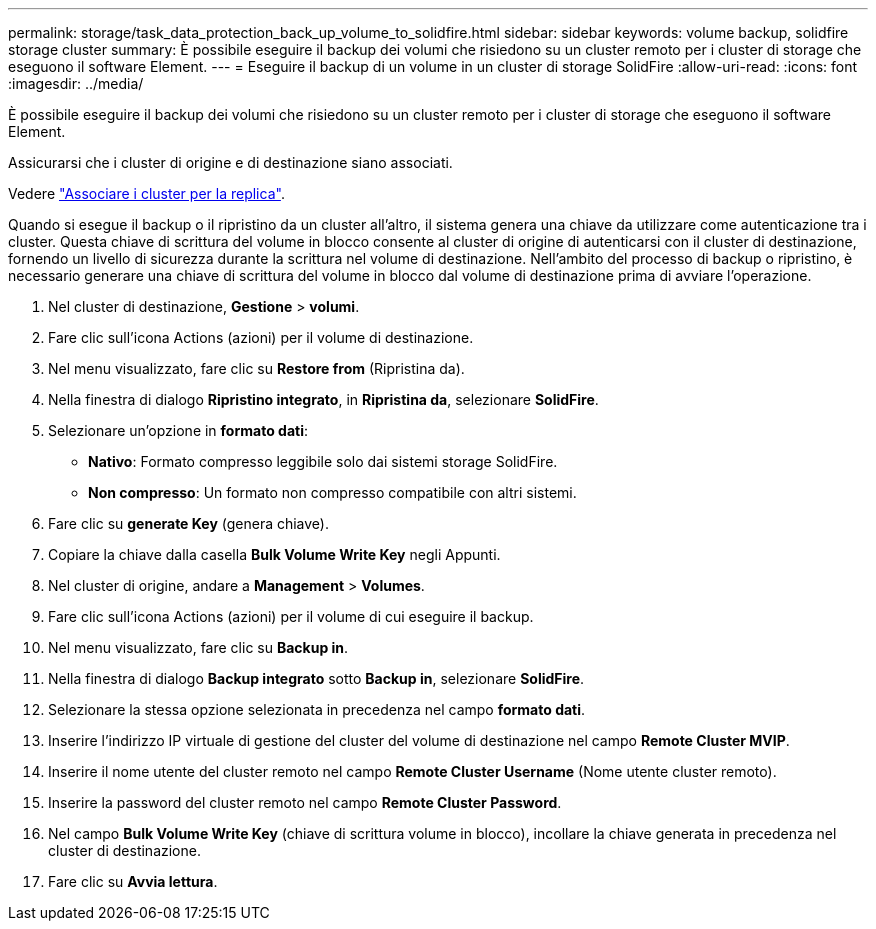 ---
permalink: storage/task_data_protection_back_up_volume_to_solidfire.html 
sidebar: sidebar 
keywords: volume backup, solidfire storage cluster 
summary: È possibile eseguire il backup dei volumi che risiedono su un cluster remoto per i cluster di storage che eseguono il software Element. 
---
= Eseguire il backup di un volume in un cluster di storage SolidFire
:allow-uri-read: 
:icons: font
:imagesdir: ../media/


[role="lead"]
È possibile eseguire il backup dei volumi che risiedono su un cluster remoto per i cluster di storage che eseguono il software Element.

Assicurarsi che i cluster di origine e di destinazione siano associati.

Vedere link:task_replication_pair_clusters.html["Associare i cluster per la replica"].

Quando si esegue il backup o il ripristino da un cluster all'altro, il sistema genera una chiave da utilizzare come autenticazione tra i cluster. Questa chiave di scrittura del volume in blocco consente al cluster di origine di autenticarsi con il cluster di destinazione, fornendo un livello di sicurezza durante la scrittura nel volume di destinazione. Nell'ambito del processo di backup o ripristino, è necessario generare una chiave di scrittura del volume in blocco dal volume di destinazione prima di avviare l'operazione.

. Nel cluster di destinazione, *Gestione* > *volumi*.
. Fare clic sull'icona Actions (azioni) per il volume di destinazione.
. Nel menu visualizzato, fare clic su *Restore from* (Ripristina da).
. Nella finestra di dialogo *Ripristino integrato*, in *Ripristina da*, selezionare *SolidFire*.
. Selezionare un'opzione in *formato dati*:
+
** *Nativo*: Formato compresso leggibile solo dai sistemi storage SolidFire.
** *Non compresso*: Un formato non compresso compatibile con altri sistemi.


. Fare clic su *generate Key* (genera chiave).
. Copiare la chiave dalla casella *Bulk Volume Write Key* negli Appunti.
. Nel cluster di origine, andare a *Management* > *Volumes*.
. Fare clic sull'icona Actions (azioni) per il volume di cui eseguire il backup.
. Nel menu visualizzato, fare clic su *Backup in*.
. Nella finestra di dialogo *Backup integrato* sotto *Backup in*, selezionare *SolidFire*.
. Selezionare la stessa opzione selezionata in precedenza nel campo *formato dati*.
. Inserire l'indirizzo IP virtuale di gestione del cluster del volume di destinazione nel campo *Remote Cluster MVIP*.
. Inserire il nome utente del cluster remoto nel campo *Remote Cluster Username* (Nome utente cluster remoto).
. Inserire la password del cluster remoto nel campo *Remote Cluster Password*.
. Nel campo *Bulk Volume Write Key* (chiave di scrittura volume in blocco), incollare la chiave generata in precedenza nel cluster di destinazione.
. Fare clic su *Avvia lettura*.

